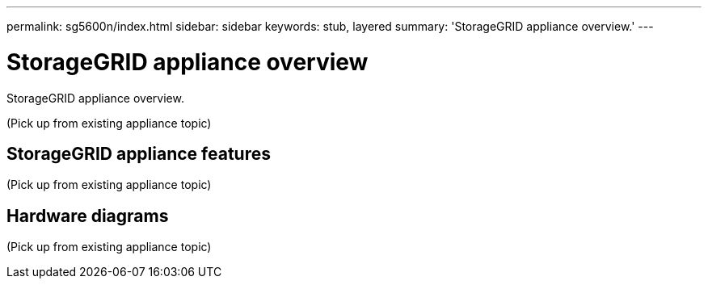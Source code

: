---
permalink: sg5600n/index.html
sidebar: sidebar
keywords: stub, layered
summary: 'StorageGRID appliance overview.'
---

= StorageGRID appliance overview




:icons: font

:imagesdir: ../media/

[.lead]
StorageGRID appliance overview.

(Pick up from existing appliance topic)

== StorageGRID appliance features

(Pick up from existing appliance topic)

== Hardware diagrams

(Pick up from existing appliance topic)
